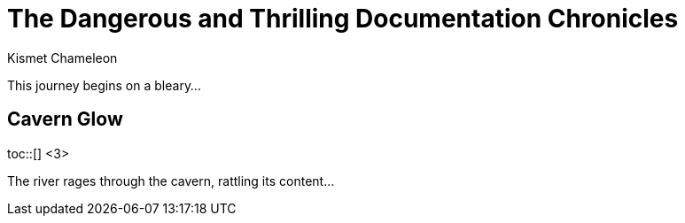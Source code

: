 = The Dangerous and Thrilling Documentation Chronicles
Kismet Chameleon
:toc: <1>
:toc-placement!: <2>

This journey begins on a bleary...

== Cavern Glow

toc::[] <3>

The river rages through the cavern, rattling its content...
